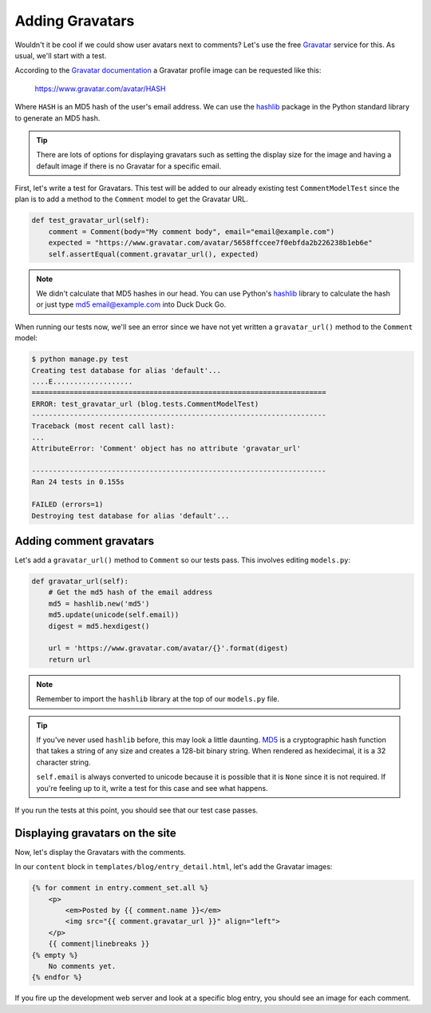 Adding Gravatars
================

Wouldn't it be cool if we could show user avatars next to comments?  Let's use the free `Gravatar`_ service for this.  As usual, we'll start with a test.

According to the `Gravatar documentation`_ a Gravatar profile image can be requested like this:

    https://www.gravatar.com/avatar/HASH

Where ``HASH`` is an MD5 hash of the user's email address.  We can use the `hashlib`_ package in the Python standard library to generate an MD5 hash.

.. TIP::

    There are lots of options for displaying gravatars such as setting the display size for the image and having a default image if there is no Gravatar for a specific email.

First, let's write a test for Gravatars. This test will be added to our already existing test ``CommentModelTest`` since the plan is to add a method to the ``Comment`` model to get the Gravatar URL.

.. code-block:: python

    def test_gravatar_url(self):
        comment = Comment(body="My comment body", email="email@example.com")
        expected = "https://www.gravatar.com/avatar/5658ffccee7f0ebfda2b226238b1eb6e"
        self.assertEqual(comment.gravatar_url(), expected)

.. NOTE::

    We didn't calculate that MD5 hashes in our head.  You can use Python's `hashlib`_ library to calculate the hash or just type `md5 email@example.com`_ into Duck Duck Go.

When running our tests now, we'll see an error since we have not yet written a ``gravatar_url()`` method to the ``Comment`` model:

.. code-block:: bash

    $ python manage.py test
    Creating test database for alias 'default'...
    ....E...................
    ======================================================================
    ERROR: test_gravatar_url (blog.tests.CommentModelTest)
    ----------------------------------------------------------------------
    Traceback (most recent call last):
    ...
    AttributeError: 'Comment' object has no attribute 'gravatar_url'

    ----------------------------------------------------------------------
    Ran 24 tests in 0.155s

    FAILED (errors=1)
    Destroying test database for alias 'default'...


Adding comment gravatars
------------------------

Let's add a ``gravatar_url()`` method to ``Comment`` so our tests pass. This involves editing ``models.py``:

.. code-block:: python

    def gravatar_url(self):
        # Get the md5 hash of the email address
        md5 = hashlib.new('md5')
        md5.update(unicode(self.email))
        digest = md5.hexdigest()

        url = 'https://www.gravatar.com/avatar/{}'.format(digest)
        return url

.. NOTE::

    Remember to import the ``hashlib`` library at the top of our ``models.py`` file.

.. TIP::

    If you've never used ``hashlib`` before, this may look a little daunting. MD5_ is a cryptographic hash function that takes a string of any size and creates a 128-bit binary string. When rendered as hexidecimal, it is a 32 character string.

    .. Technically we will get a UnicodeDecodeError if the email contains non-ascii characters but Django's EmailValidator doesn't support that anyway.

    ``self.email`` is always converted to unicode because it is possible that it is ``None`` since it is not required. If you're feeling up to it, write a test for this case and see what happens.

If you run the tests at this point, you should see that our test case passes.


Displaying gravatars on the site
--------------------------------

Now, let's display the Gravatars with the comments.

In our ``content`` block in ``templates/blog/entry_detail.html``, let's add the Gravatar images:

.. code-block:: html

    {% for comment in entry.comment_set.all %}
        <p>
            <em>Posted by {{ comment.name }}</em>
            <img src="{{ comment.gravatar_url }}" align="left">
        </p>
        {{ comment|linebreaks }}
    {% empty %}
        No comments yet.
    {% endfor %}

If you fire up the development web server and look at a specific blog entry, you should see an image for each comment.


.. _gravatar: http://gravatar.com/
.. _gravatar documentation: http://en.gravatar.com/site/implement/images/
.. _hashlib: http://docs.python.org/2/library/hashlib.html
.. _md5: http://en.wikipedia.org/wiki/MD5
.. _md5 email@example.com: https://duckduckgo.com/?q=md5+email%40example.com
